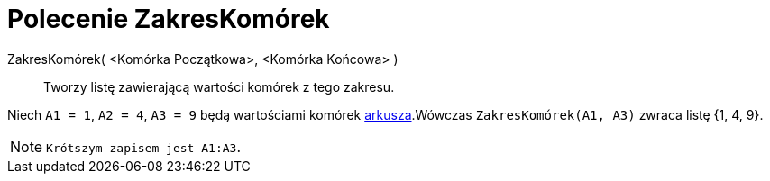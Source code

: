 = Polecenie ZakresKomórek
:page-en: commands/CellRange
ifdef::env-github[:imagesdir: /en/modules/ROOT/assets/images]

ZakresKomórek( <Komórka Początkowa>, <Komórka Końcowa> )::
 Tworzy listę zawierającą wartości komórek z tego zakresu.

[EXAMPLE]
====

Niech `++A1 = 1++`, `++A2 = 4++`, `++A3 = 9++` będą wartościami komórek xref:/Widok_Arkusza.adoc[arkusza].Wówczas
`++ZakresKomórek(A1, A3)++` zwraca listę {1, 4, 9}.

====

[NOTE]
====

`Krótszym zapisem jest ++A1:A3++`.

====
